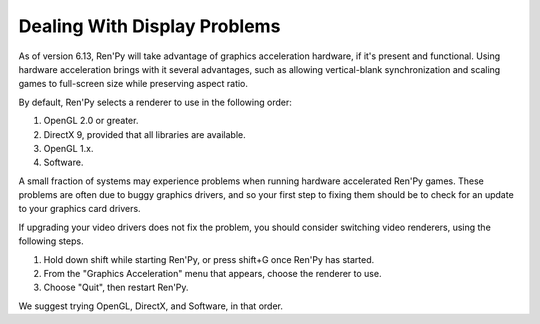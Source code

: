 Dealing With Display Problems
-----------------------------

As of version 6.13, Ren'Py will take advantage of graphics
acceleration hardware, if it's present and functional. Using hardware
acceleration brings with it several advantages, such as allowing
vertical-blank synchronization and scaling games to full-screen size
while preserving aspect ratio.

By default, Ren'Py selects a renderer to use in the following order:

1. OpenGL 2.0 or greater.
2. DirectX 9, provided that all libraries are available.
3. OpenGL 1.x.
4. Software.

A small fraction of systems may experience problems when running
hardware accelerated Ren'Py games.  These problems are often due to
buggy graphics drivers, and so your first step to fixing them should
be to check for an update to your graphics card drivers.

If upgrading your video drivers does not fix the problem, you should
consider switching video renderers, using the following steps.

1. Hold down shift while starting Ren'Py, or press shift+G once Ren'Py has started.
2. From the "Graphics Acceleration" menu that appears, choose the renderer to use.
3. Choose "Quit", then restart Ren'Py.

We suggest trying OpenGL, DirectX, and Software, in that order.

